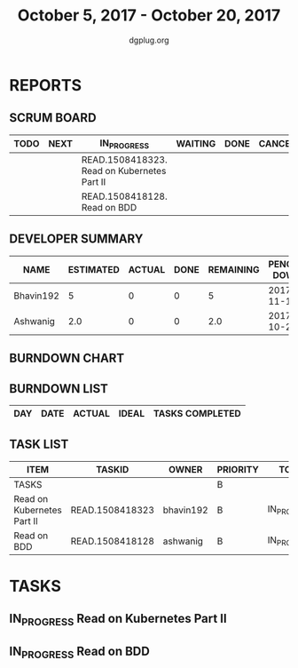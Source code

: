 #+TITLE: October 5, 2017 - October 20, 2017
#+AUTHOR: dgplug.org
#+EMAIL: users@lists.dgplug.org
#+PROPERTY: Effort_ALL 0 0:05 0:10 0:30 1:00 2:00 3:00 4:00
#+COLUMNS: %35ITEM %TASKID %OWNER %3PRIORITY %TODO %5ESTIMATED{+} %3ACTUAL{+}
* REPORTS
** SCRUM BOARD
#+BEGIN: block-update-board
| TODO | NEXT | IN_PROGRESS                                 | WAITING | DONE | CANCELED |
|------+------+---------------------------------------------+---------+------+----------|
|      |      | READ.1508418323. Read on Kubernetes Part II |         |      |          |
|      |      | READ.1508418128. Read on BDD                |         |      |          |
#+END:
** DEVELOPER SUMMARY
#+BEGIN: block-update-summary
| NAME      | ESTIMATED | ACTUAL | DONE | REMAINING | PENCILS DOWN | PROGRESS   |
|-----------+-----------+--------+------+-----------+--------------+------------|
| Bhavin192 |         5 |      0 |    0 |         5 |   2017-11-13 | ---------- |
| Ashwanig  |       2.0 |      0 |    0 |       2.0 |   2017-10-20 | ---------- |
#+END:
** BURNDOWN CHART
#+BEGIN: block-update-graph
#+END:
** BURNDOWN LIST
#+PLOT: title:"Burndown" ind:1 deps:(3 4) set:"term dumb" set:"xtics scale 0.5" set:"ytics scale 0.5" file:"burndown.plt" set:"xrange [0:0]"
#+BEGIN: block-update-burndown
| DAY | DATE | ACTUAL | IDEAL | TASKS COMPLETED |
|-----+------+--------+-------+-----------------|
#+END:
** TASK LIST
#+BEGIN: columnview :hlines 2 :maxlevel 5 :id "TASKS"
| ITEM                       | TASKID          | OWNER     | PRIORITY | TODO        | ESTIMATED | ACTUAL |
|----------------------------+-----------------+-----------+----------+-------------+-----------+--------|
| TASKS                      |                 |           | B        |             |       7.0 |        |
|----------------------------+-----------------+-----------+----------+-------------+-----------+--------|
| Read on Kubernetes Part II | READ.1508418323 | bhavin192 | B        | IN_PROGRESS |         5 |        |
|----------------------------+-----------------+-----------+----------+-------------+-----------+--------|
| Read on BDD                | READ.1508418128 | ashwanig  | B        | IN_PROGRESS |       2.0 |        |
#+END:
* TASKS
  :PROPERTIES:
  :ID:       TASKS
  :SPRINTLENGTH:
  :SPRINTSTART:
  :wpd-ashwanig: 6
  :wpd-bhavin192: 0.3
  :END:
** IN_PROGRESS Read on Kubernetes Part II
   :PROPERTIES:
   :ESTIMATED: 5
   :ACTUAL:
   :OWNER: bhavin192
   :ID: READ.1508418323
   :TASKID: READ.1508418323
   :END:
   :LOGBOOK:
   CLOCK: [2017-10-10 Tue 19:25]--[2017-10-10 Tue 19:50] =>  0:25
   CLOCK: [2017-10-09 Mon 21:55]--[2017-10-09 Mon 22:27] =>  0:32
   CLOCK: [2017-10-08 Sun 21:56]--[2017-10-08 Sun 22:20] =>  0:24
   CLOCK: [2017-10-07 Sat 23:08]--[2017-10-07 Sat 23:31] =>  0:23
   CLOCK: [2017-10-06 Fri 12:30]--[2017-10-06 Fri 12:45] =>  0:15
   CLOCK: [2017-10-05 Thu 15:55]--[2017-10-05 Thu 16:12] =>  0:17
   :END:
** IN_PROGRESS Read on BDD
   :PROPERTIES:
   :ESTIMATED: 2.0
   :ACTUAL:
   :OWNER: ashwanig
   :ID: READ.1508418128
   :TASKID: READ.1508418128
   :END:
   :LOGBOOK:
   CLOCK:  [2017-10-07 Sat 11:00]--[2017-10-07 Sat 12:03] =>  1:03
   :END:
